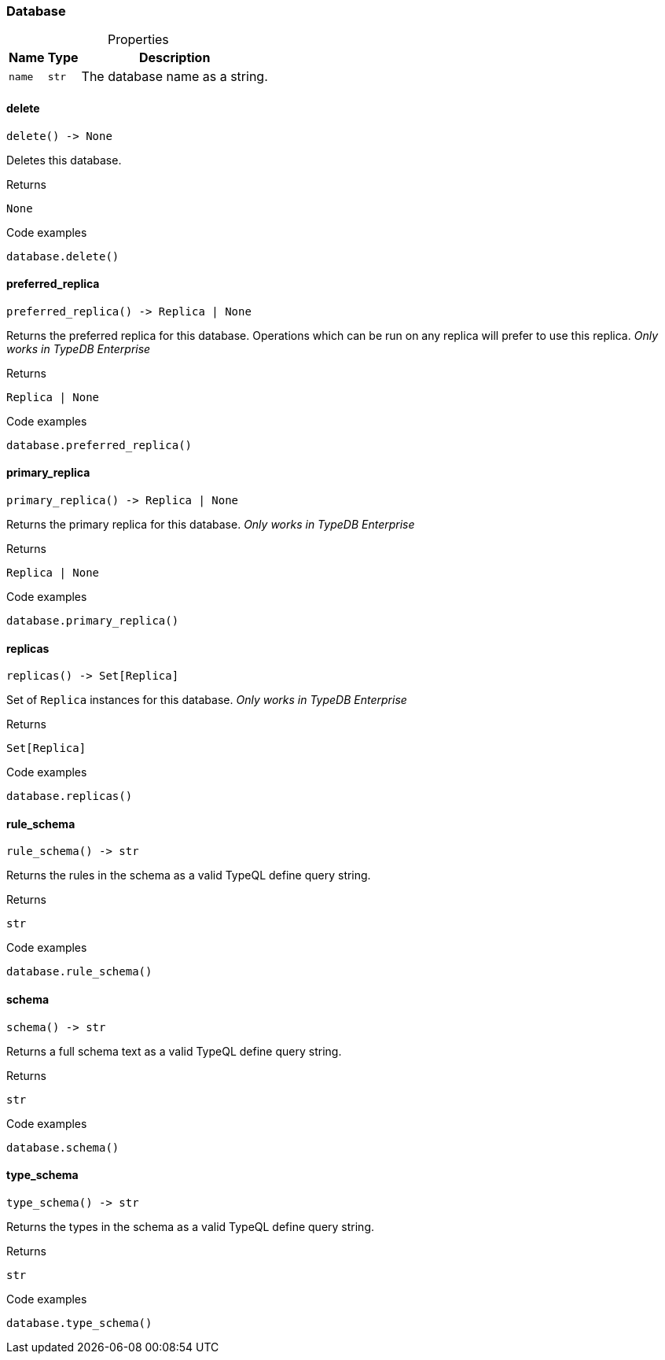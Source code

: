 [#_Database]
=== Database

[caption=""]
.Properties
// tag::properties[]
[cols="~,~,~"]
[options="header"]
|===
|Name |Type |Description
a| `name` a| `str` a| The database name as a string.
|===
// end::properties[]

// tag::methods[]
[#_Database_delete__]
==== delete

[source,python]
----
delete() -> None
----

Deletes this database.

[caption=""]
.Returns
`None`

[caption=""]
.Code examples
[source,python]
----
database.delete()
----

[#_Database_preferred_replica__]
==== preferred_replica

[source,python]
----
preferred_replica() -> Replica | None
----

Returns the preferred replica for this database. Operations which can be run on any replica will prefer to use this replica. _Only works in TypeDB Enterprise_

[caption=""]
.Returns
`Replica | None`

[caption=""]
.Code examples
[source,python]
----
database.preferred_replica()
----

[#_Database_primary_replica__]
==== primary_replica

[source,python]
----
primary_replica() -> Replica | None
----

Returns the primary replica for this database. _Only works in TypeDB Enterprise_

[caption=""]
.Returns
`Replica | None`

[caption=""]
.Code examples
[source,python]
----
database.primary_replica()
----

[#_Database_replicas__]
==== replicas

[source,python]
----
replicas() -> Set[Replica]
----

Set of ``Replica`` instances for this database. _Only works in TypeDB Enterprise_

[caption=""]
.Returns
`Set[Replica]`

[caption=""]
.Code examples
[source,python]
----
database.replicas()
----

[#_Database_rule_schema__]
==== rule_schema

[source,python]
----
rule_schema() -> str
----

Returns the rules in the schema as a valid TypeQL define query string.

[caption=""]
.Returns
`str`

[caption=""]
.Code examples
[source,python]
----
database.rule_schema()
----

[#_Database_schema__]
==== schema

[source,python]
----
schema() -> str
----

Returns a full schema text as a valid TypeQL define query string.

[caption=""]
.Returns
`str`

[caption=""]
.Code examples
[source,python]
----
database.schema()
----

[#_Database_type_schema__]
==== type_schema

[source,python]
----
type_schema() -> str
----

Returns the types in the schema as a valid TypeQL define query string.

[caption=""]
.Returns
`str`

[caption=""]
.Code examples
[source,python]
----
database.type_schema()
----

// end::methods[]

